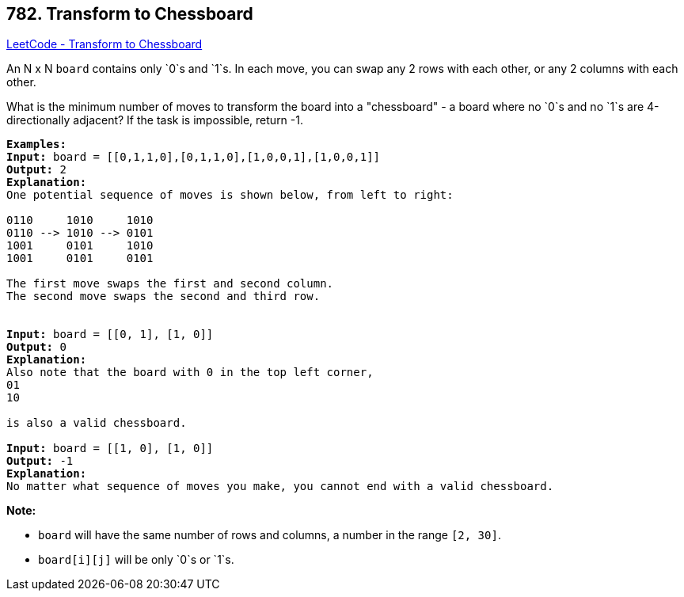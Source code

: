 == 782. Transform to Chessboard

https://leetcode.com/problems/transform-to-chessboard/[LeetCode - Transform to Chessboard]

An N x N `board` contains only `0`s and `1`s. In each move, you can swap any 2 rows with each other, or any 2 columns with each other.

What is the minimum number of moves to transform the board into a "chessboard" - a board where no `0`s and no `1`s are 4-directionally adjacent? If the task is impossible, return -1.

[subs="verbatim,quotes,macros"]
----
*Examples:*
*Input:* board = [[0,1,1,0],[0,1,1,0],[1,0,0,1],[1,0,0,1]]
*Output:* 2
*Explanation:*
One potential sequence of moves is shown below, from left to right:

0110     1010     1010
0110 --> 1010 --> 0101
1001     0101     1010
1001     0101     0101

The first move swaps the first and second column.
The second move swaps the second and third row.


*Input:* board = [[0, 1], [1, 0]]
*Output:* 0
*Explanation:*
Also note that the board with 0 in the top left corner,
01
10

is also a valid chessboard.

*Input:* board = [[1, 0], [1, 0]]
*Output:* -1
*Explanation:*
No matter what sequence of moves you make, you cannot end with a valid chessboard.
----

*Note:*


* `board` will have the same number of rows and columns, a number in the range `[2, 30]`.
* `board[i][j]` will be only `0`s or `1`s.



